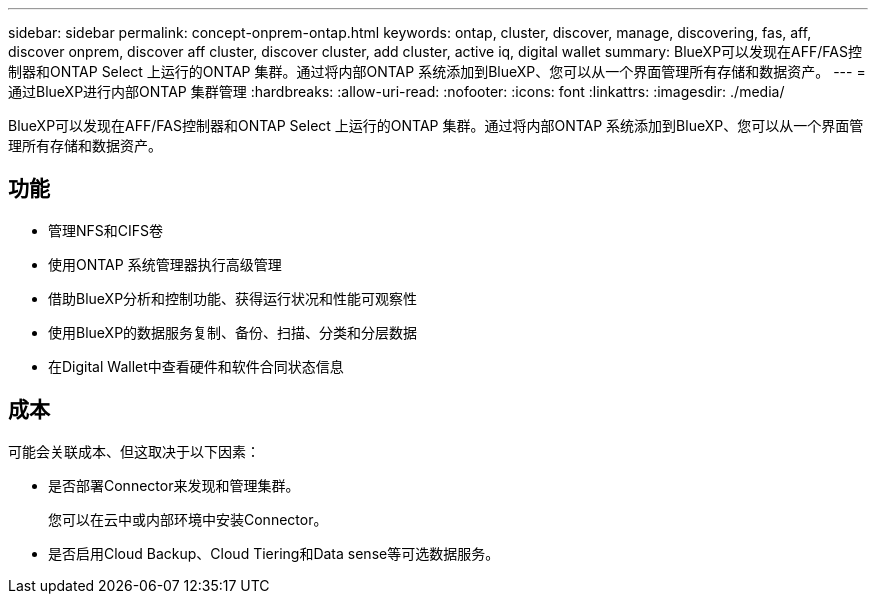 ---
sidebar: sidebar 
permalink: concept-onprem-ontap.html 
keywords: ontap, cluster, discover, manage, discovering, fas, aff, discover onprem, discover aff cluster, discover cluster, add cluster, active iq, digital wallet 
summary: BlueXP可以发现在AFF/FAS控制器和ONTAP Select 上运行的ONTAP 集群。通过将内部ONTAP 系统添加到BlueXP、您可以从一个界面管理所有存储和数据资产。 
---
= 通过BlueXP进行内部ONTAP 集群管理
:hardbreaks:
:allow-uri-read: 
:nofooter: 
:icons: font
:linkattrs: 
:imagesdir: ./media/


[role="lead"]
BlueXP可以发现在AFF/FAS控制器和ONTAP Select 上运行的ONTAP 集群。通过将内部ONTAP 系统添加到BlueXP、您可以从一个界面管理所有存储和数据资产。



== 功能

* 管理NFS和CIFS卷
* 使用ONTAP 系统管理器执行高级管理
* 借助BlueXP分析和控制功能、获得运行状况和性能可观察性
* 使用BlueXP的数据服务复制、备份、扫描、分类和分层数据
* 在Digital Wallet中查看硬件和软件合同状态信息




== 成本

可能会关联成本、但这取决于以下因素：

* 是否部署Connector来发现和管理集群。
+
您可以在云中或内部环境中安装Connector。

* 是否启用Cloud Backup、Cloud Tiering和Data sense等可选数据服务。

